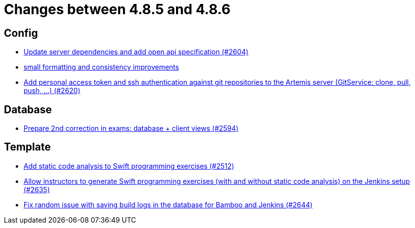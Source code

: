= Changes between 4.8.5 and 4.8.6

== Config

* link:https://www.github.com/ls1intum/Artemis/commit/48a3ac7f5d52d4c4c51ca2527047a465bb9add49[Update server dependencies and add open api specification (#2604)]
* link:https://www.github.com/ls1intum/Artemis/commit/ea82a98043983350e61c4d7c0d9de55951111f93[small formatting and consistency improvements]
* link:https://www.github.com/ls1intum/Artemis/commit/cffe80054889b44b27c44682a9ae47d2e4eee69f[Add personal access token and ssh authentication against git repositories to the Artemis server (GitService: clone, pull, push, ...) (#2620)]


== Database

* link:https://www.github.com/ls1intum/Artemis/commit/02e93e4eed509fd7fdcac3918f7f88e77adfdf60[Prepare 2nd correction in exams: database + client views (#2594)]


== Template

* link:https://www.github.com/ls1intum/Artemis/commit/991cbd3dc82d8caf79e0ca7a5beb44c54a97c26a[Add static code analysis to Swift programming exercises (#2512)]
* link:https://www.github.com/ls1intum/Artemis/commit/6c2d6aff44178c83c0d02bedea077ab9c1c5ecd1[Allow instructors to generate Swift programming exercises (with and without static code analysis) on the Jenkins setup (#2635)]
* link:https://www.github.com/ls1intum/Artemis/commit/52b2e474578445483ea81128a9bd12e89cfd8c45[Fix random issue with saving build logs in the database for Bamboo and Jenkins (#2644)]



